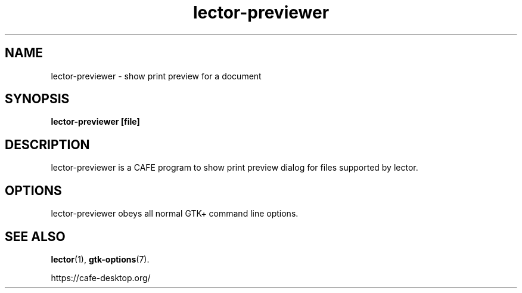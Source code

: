 .TH lector\-previewer 1 2007\-01\-15  
.SH NAME
lector\-previewer \- show print preview for a document
.SH SYNOPSIS
\fBlector\-previewer\fR \fB[file]\fR 
.SH DESCRIPTION
lector\-previewer is a CAFE program to
show print preview dialog for files supported by lector.
.SH OPTIONS
lector\-previewer obeys all normal GTK+ 
command line options.
.SH "SEE ALSO"
\fBlector\fR(1),
\fBgtk\-options\fR(7).
.PP
https://cafe-desktop.org/
